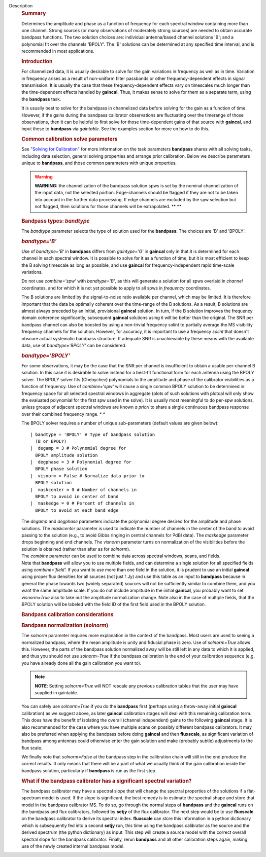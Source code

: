 Description
   .. rubric:: Summary
      

   Determines the amplitude and phase as a function of frequency for
   each spectral window containing more than one channel. Strong
   sources (or many observations of moderately strong sources) are
   needed to obtain accurate bandpass functions. The two solution
   choices are: individual antenna/based channel solutions 'B'; and a
   polynomial fit over the channels 'BPOLY'. The 'B' solutions can be
   determined at any specified time interval, and is recommended in
   most applications.

   

   .. rubric:: Introduction
      

   For channelized data, it is usually desirable to solve for the
   gain variations in frequency as well as in time. Variation in
   frequency arises as a result of non-uniform filter passbands or
   other frequency-dependent effects in signal transmission. It is
   usually the case that these frequency-dependent effects vary on
   timescales much longer than the time-dependent effects handled by
   **gaincal**. Thus, it makes sense to solve for them as a separate
   term, using the **bandpass** task.

   It is usually best to solve for the bandpass in channelized data
   before solving for the gain as a function of time. However, if the
   gains during the bandpass calibrator observations are fluctuating
   over the timerange of those observations, then it can be helpful
   to first solve for those time-dependent gains of that source with
   **gaincal**, and input these to **bandpass** via *gaintable*. See
   the examples section for more on how to do this.

   .. rubric:: Common calibration solve parameters
      

   See `"Solving for
   Calibration" <https://casa.nrao.edu/casadocs-devel/stable/calibration-and-visibility-data/synthesis-calibration/solving-for-calibration>`__
   for more information on the task parameters **bandpass** shares
   with all solving tasks, including data selection, general solving
   properties and arrange prior calibration. Below we describe
   parameters unique to **bandpass**, and those common parameters
   with unique properties.

   .. warning:: **WARNING:** the channelization of the bandpass solution spws
      is set by the nominal channelization of the input data, not the
      selected portion. Edge-channels should be flagged if they are
      not to be taken into account in the further data processing. If
      edge channels are excluded by the spw selection but not
      flagged, then solutions for those channels will be
      extrapolated. **
      **

   

   .. rubric:: Bandpass types: *bandtype*
      

   The *bandtype* parameter selects the type of solution used for the
   **bandpass**. The choices are 'B' and 'BPOLY'.

   .. rubric:: *bandtype='B'*
      

   Use of *bandtype='B'* in **bandpass** differs from *gaintype='G'*
   in **gaincal** only in that it is determined for each channel in
   each spectral window. It is possible to solve for it as a function
   of time, but it is most efficient to keep the B solving timescale
   as long as possible, and use **gaincal** for frequency-independent
   rapid time-scale variations.

   Do not use *combine='spw'* with *bandtype='B'*, as this will
   generate a solution for all spws overlaid in *channel*
   coordinates, and for which it is not yet possible to apply to all
   spws in *frequency* coordinates.

   The B solutions are limited by the signal-to-noise ratio available
   per channel, which may be limited. It is therefore important that
   the data be optimally coherent over the time-range of the B
   solutions. As a result, B solutions are almost always preceded by
   an initial, provisional **gaincal** solution. In turn, if the B
   solution improves the frequency domain coherence significantly,
   subsequent **gaincal** solutions using it will be better than the
   original. The SNR per bandpass channel can also be boosted by
   using a non-trivial frequency solint to partially average the MS
   visibility frequency channels for the solution. However, for
   accuracy, it is important to use a frequency *solint* that doesn't
   obscure actual systematic bandpass structure. If adequate SNR is
   unachievable by these means with the available data, use of
   *bandtype='BPOLY'* can be considered.

   .. rubric:: *bandtype='BPOLY'*
      

   For some observations, it may be the case that the SNR per channel
   is insufficient to obtain a usable per-channel B solution. In this
   case it is desirable to solve instead for a best-fit functional
   form for each antenna using the BPOLY solver. The BPOLY solver
   fits (Chebychev) polynomials to the amplitude and phase of the
   calibrator visibilities as a function of frequency. Use of
   *combine='spw'* will cause a single common BPOLY solution to be
   determined in frequency space for all selected spectral windows in
   aggregate (plots of such solutions with plotcal will only show the
   evaluated polynomial for the first spw used in the solve). It is
   usually most meaningful to do per-spw solutions, unless groups of
   adjacent spectral windows are known *a priori* to share a single
   continuous bandpass response over their combined frequency
   range. *
   *

   The BPOLY solver requires a number of unique sub-parameters
   (default values are given below):

   ::

      | bandtype = 'BPOLY' # Type of bandpass solution
        (B or BPOLY)
      |  degamp = 3 # Polynomial degree for
        BPOLY amplitude solution
      |  degphase = 3 # Polynomial degree for
        BPOLY phase solution
      |  visnorm = False # Normalize data prior to
        BPOLY solution
      |  maskcenter = 0 # Number of channels in
        BPOLY to avoid in center of band
      |  maskedge = 0 # Percent of channels in
        BPOLY to avoid at each band edge

   | The *degamp* and *degphase* parameters indicate the polynomial
     degree desired for the amplitude and phase solutions. The
     *maskcenter* parameter is used to indicate the number of
     channels in the center of the band to avoid passing to the
     solution (e.g., to avoid Gibbs ringing in central channels for
     PdBI data). The *maskedge* parameter drops beginning and end
     channels. The *visnorm* parameter turns on normalization of the
     visibilities before the solution is obtained (rather than after
     as for *solnorm*).
   | The *combine* parameter can be used to combine data across
     spectral windows, scans, and fields.
   | Note that **bandpass** will allow you to use multiple fields,
     and can determine a single solution for all specified fields
     using *combine='field'.* If you want to use more than one field
     in the solution, it is prudent to use an initial **gaincal**
     using proper flux densities for all sources (not just 1 Jy) and
     use this table as an input to **bandpass** because in general
     the phase towards two (widely separated) sources will not be
     sufficiently similar to combine them, and you want the same
     amplitude scale. If you do not include amplitude in the initial
     **gaincal**, you probably want to set *visnorm=True* also to
     take out the amplitude normalization change. Note also in the
     case of multiple fields, that the BPOLY solution will be labeled
     with the field ID of the first field used in the BPOLY solution.

   

   .. rubric:: Bandpass calibration considerations
      

   .. rubric:: Bandpass normalization (*solnorm*)
      

   The *solnorm* parameter requires more explanation in the context
   of the bandpass. Most users are used to seeing a normalized
   bandpass, where the mean amplitude is unity and fiducial phase is
   zero. Use of *solnorm=True* allows this. However, the parts of the
   bandpass solution normalized away will be still left in any data
   to which it is applied, and thus you should not use *solnorm=True*
   if the bandpass calibration is the end of your calibration
   sequence (e.g. you have already done all the gain calibration you
   want to).

   .. note:: **NOTE**: Setting *solnorm=True* will NOT rescale any previous
      calibration tables that the user may have supplied in
      gaintable.

   You can safely use *solnorm=True* if you do the **bandpass** first
   (perhaps using a throw-away initial **gaincal** calibration) as we
   suggest above, as later **gaincal** calibration stages will deal
   with this remaining calibration term. This does have the benefit
   of isolating the overall (channel independent) gains to the
   following **gaincal** stage. It is also recommended for the case
   where you have multiple scans on possibly different bandpass
   calibrators. It may also be preferred when applying the bandpass
   before doing **gaincal** and then **fluxscale**, as significant
   variation of bandpass among antennas could otherwise enter the
   gain solution and make (probably subtle) adjustments to the flux
   scale.

   We finally note that *solnorm=False* at the bandpass step in the
   calibration chain will still in the end produce the correct
   results. It only means that there will be a part of what we
   usually think of the gain calibration inside the bandpass
   solution, particularly if **bandpass** is run as the first step.

   .. rubric:: What if the bandpass calibrator has a significant
      spectral variation?
      

   The bandpass calibrator may have a spectral slope that will change
   the spectral properties of the solutions if a flat-spectrum model
   is used. If the slope is significant, the best remedy is to
   estimate the spectral shape and store that model in the bandpass
   calibrator MS. To do so, go through the normal steps of
   **bandpass** and the **gaincal** runs on the bandpass and flux
   calibrators, followed by **setjy** of the flux calibrator. The
   next step would be to use **fluxscale** on the bandpass calibrator
   to derive its spectral index. **fluxscale** can store this
   information in a python dictionary which is subsequently fed into
   a second **setjy** run, this time using the bandpass calibrator as
   the source and the derived spectrum (the python dictionary) as
   input. This step will create a source model with the correct
   overall spectral slope for the bandpass calibrator. Finally, rerun
   **bandpass** and all other calibration steps again, making use of
   the newly created internal bandpass model.

   .. rubric:: Combining spectral windows for bandpass calibration

      It may sometimes be desirable to combine spectral windows in
      **bandpass** solving, using *combine='spw'*. This is useful,
      e.g., for calibrating the bandpass for HI observations (e.g.,
      at the VLA) when even the bandpass calibrator has its own HI
      lines or is absorbed by galactic HI.

      When using *combine='spw'* in **bandpass**, all selected spws
      (which must all have the same number of selected channels, have
      the same net sideband, and should probably all have the same
      net bandwidth, etc.) will effectively be averaged together to
      derive a single **bandpass** solution. The channel frequencies
      assigned to the solution will be a channel-by-channel average
      over spws of the input channel frequencies (these may or may
      not coincide with the frequencies of the intended spectral
      window to which this solution is to be appied, depending on the
      symmetry of the observing setup). The solution will be
      assigned the lowest spectral window id from the input spectral
      windows.  This solution can be applied to any other spectral
      window by using *spwmap* and adding *'rel'* to the frequency
      interpolation string for the **bandpass** table in the *interp*
      parameter. See the section on "Prior calibration" at `Solve
      for
      Calibration <https://casa.nrao.edu/casadocs-devel/stable/calibration-and-visibility-data/synthesis-calibration/solving-for-calibration>`__
      for more information about the mechanics of applying bandpass
      solutions of this sort.


